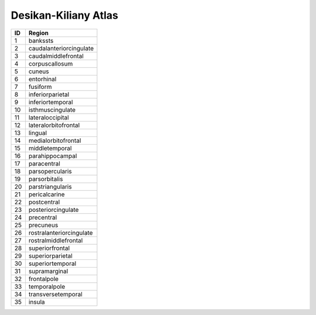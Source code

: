 .. _aparc_id_table:

Desikan-Kiliany Atlas
---------------------

===   ===========================
ID     Region
===   ===========================
1      bankssts
2      caudalanteriorcingulate
3      caudalmiddlefrontal
4      corpuscallosum
5      cuneus
6      entorhinal
7      fusiform
8      inferiorparietal
9      inferiortemporal
10     isthmuscingulate
11     lateraloccipital
12     lateralorbitofrontal
13     lingual
14     medialorbitofrontal
15     middletemporal
16     parahippocampal
17     paracentral
18     parsopercularis
19     parsorbitalis
20     parstriangularis
21     pericalcarine
22     postcentral
23     posteriorcingulate
24     precentral
25     precuneus
26     rostralanteriorcingulate
27     rostralmiddlefrontal
28     superiorfrontal
29     superiorparietal
30     superiortemporal
31     supramarginal
32     frontalpole
33     temporalpole
34     transversetemporal
35     insula
===   ===========================

